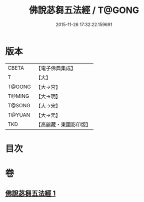 #+TITLE: 佛說苾芻五法經 / T@GONG
#+DATE: 2015-11-26 17:32:22.159691
* 版本
 |     CBETA|【電子佛典集成】|
 |         T|【大】     |
 |    T@GONG|【大→宮】   |
 |    T@MING|【大→明】   |
 |    T@SONG|【大→宋】   |
 |    T@YUAN|【大→元】   |
 |       TKD|【高麗藏・東國影印版】|

* 目次
* 卷
** [[file:KR6k0068_001.txt][佛說苾芻五法經 1]]
